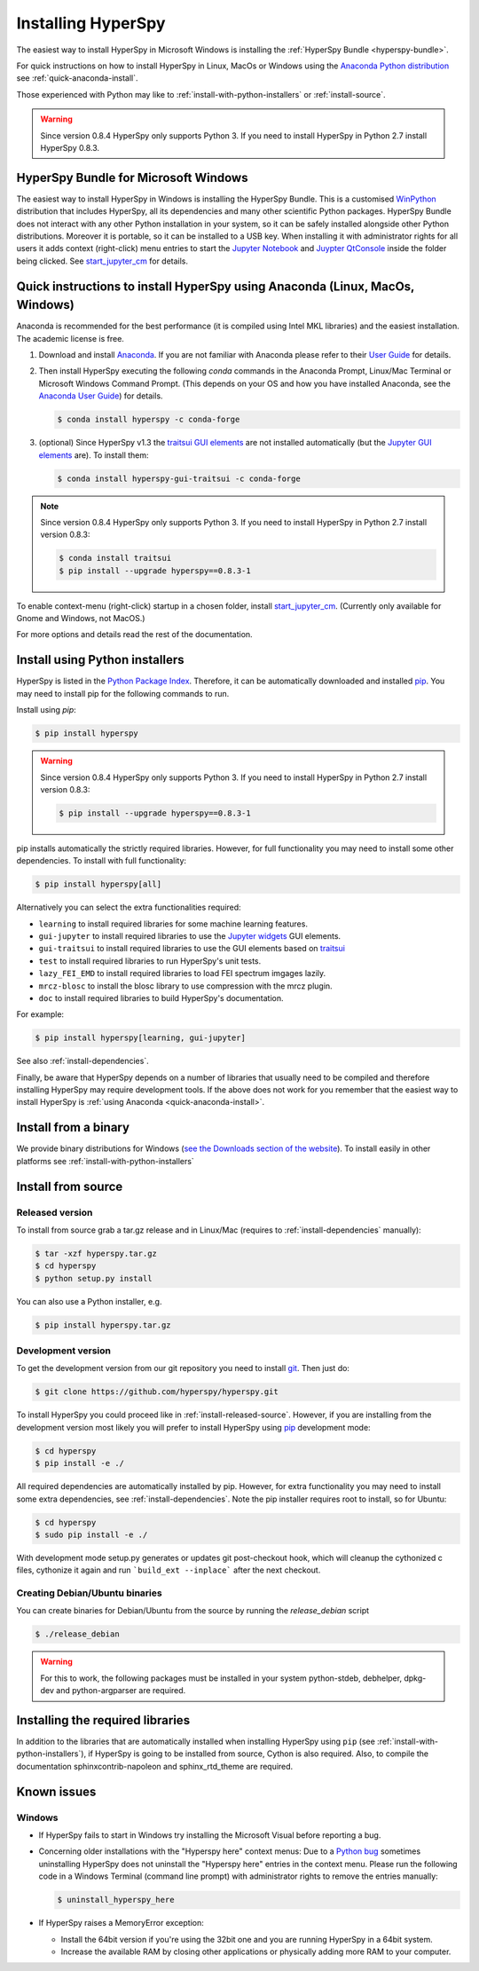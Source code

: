 
.. _install-label:

Installing HyperSpy
===================

The easiest way to install HyperSpy in Microsoft Windows is installing the
:ref:`HyperSpy Bundle <hyperspy-bundle>`.

For quick instructions on how to install HyperSpy in Linux, MacOs or Windows
using the `Anaconda Python distribution <http://docs.continuum.io/anaconda/>`_
see  :ref:`quick-anaconda-install`.

Those experienced with Python may like to
:ref:`install-with-python-installers` or :ref:`install-source`.

.. warning::

    Since version 0.8.4 HyperSpy only supports Python 3. If you need to install
    HyperSpy in Python 2.7 install HyperSpy 0.8.3.

.. _hyperspy-bundle:

HyperSpy Bundle for Microsoft Windows
-------------------------------------

.. versionadded:: 0.6

The easiest way to install HyperSpy in Windows is installing the HyperSpy
Bundle. This is a customised `WinPython <http://winpython.github.io/>`_
distribution that includes HyperSpy, all its dependencies and many other
scientific Python packages. HyperSpy Bundle does not interact with any other
Python installation in your system, so it can be safely installed alongside
other Python distributions. Moreover it is portable, so it can be installed to
a USB key. When installing it with administrator rights for all users it adds
context (right-click) menu  entries to start the
`Jupyter Notebook <http://jupyter.org>`_ and
`Juypter QtConsole <http://jupyter.org/qtconsole/stable/>`_ inside the folder
being clicked. See
`start_jupyter_cm <https://github.com/hyperspy/start_jupyter_cm>`_ for details.


.. _quick-anaconda-install:

Quick instructions to install HyperSpy using Anaconda (Linux, MacOs, Windows)
-----------------------------------------------------------------------------

Anaconda is recommended for the best performance (it is compiled using Intel
MKL libraries) and the easiest installation. The academic license is free.


#. Download and install
   `Anaconda <https://store.continuum.io/cshop/anaconda/>`_. If you are not
   familiar with Anaconda please refer to their
   `User Guide <https://docs.continuum.io/anaconda/>`_ for
   details.

#. Then install HyperSpy executing the following `conda` commands in the
   Anaconda Prompt, Linux/Mac Terminal or Microsoft Windows Command Prompt.
   (This depends on your OS and how you have installed Anaconda, see the
   `Anaconda User Guide <https://docs.continuum.io/anaconda/>`_) for
   details.

   .. code-block:: bash

       $ conda install hyperspy -c conda-forge

#.  (optional) Since HyperSpy v1.3 the
    `traitsui GUI elements <https://github.com/hyperspy/hyperspy_gui_traitsui>`_
    are not installed automatically (but the
    `Jupyter GUI elements <https://github.com/hyperspy/hyperspy_gui_ipywidgets>`_
    are). To install them:

    .. code-block:: bash

        $ conda install hyperspy-gui-traitsui -c conda-forge

.. note::
    Since version 0.8.4 HyperSpy only supports Python 3. If you need to
    install HyperSpy in Python 2.7 install version 0.8.3:

    .. code-block:: bash

        $ conda install traitsui
        $ pip install --upgrade hyperspy==0.8.3-1

To enable context-menu (right-click) startup in a chosen folder, install
`start_jupyter_cm <https://github.com/hyperspy/start_jupyter_cm>`_. (Currently
only available for Gnome and Windows, not MacOS.)


For more options and details read the rest of the documentation.


.. _install-with-python-installers:

Install using Python installers
-------------------------------

HyperSpy is listed in the `Python Package Index
<http://pypi.python.org/pypi>`_. Therefore, it can be automatically downloaded
and installed  `pip <http://pypi.python.org/pypi/pip>`_. You may need to
install pip for the following commands to run.

Install using `pip`:

.. code-block:: bash

    $ pip install hyperspy

.. warning::
    Since version 0.8.4 HyperSpy only supports Python 3. If you need to
    install HyperSpy in Python 2.7 install version 0.8.3:

    .. code-block:: bash

        $ pip install --upgrade hyperspy==0.8.3-1


pip installs automatically the strictly required libraries. However, for full
functionality you may need to install some other dependencies. To install with
full functionality:


.. code-block:: bash

    $ pip install hyperspy[all]

Alternatively you can select the extra functionalities required:

* ``learning`` to install required libraries for some machine learning features.
* ``gui-jupyter`` to install required libraries to use the
  `Jupyter widgets <http://ipywidgets.readthedocs.io/en/stable/>`_
  GUI elements.
* ``gui-traitsui`` to install required libraries to use the GUI elements based
  on `traitsui <http://docs.enthought.com/traitsui/>`_
* ``test`` to install required libraries to run HyperSpy's unit tests.
* ``lazy_FEI_EMD`` to install required libraries to load FEI spectrum imgages
  lazily.
* ``mrcz-blosc`` to install the blosc library to use compression with the mrcz plugin.
* ``doc`` to install required libraries to build HyperSpy's documentation.

For example:

.. code-block:: bash

    $ pip install hyperspy[learning, gui-jupyter]

See also :ref:`install-dependencies`.

Finally, be aware that HyperSpy depends on a
number of libraries that usually need to be compiled and therefore installing
HyperSpy may require development tools. If the above does not work for you
remember that the easiest way to install HyperSpy is
:ref:`using Anaconda <quick-anaconda-install>`.


.. _install-binary:

Install from a binary
---------------------

We provide  binary distributions for Windows (`see the
Downloads section of the website <http://hyperspy.org/download.html>`_). To
install easily in other platforms see :ref:`install-with-python-installers`


.. _install-source:

Install from source
-------------------

.. _install-released-source:

Released version
^^^^^^^^^^^^^^^^

To install from source grab a tar.gz release and in Linux/Mac (requires to
:ref:`install-dependencies` manually):

.. code-block:: bash

    $ tar -xzf hyperspy.tar.gz
    $ cd hyperspy
    $ python setup.py install

You can also use a Python installer, e.g.

.. code-block:: bash

    $ pip install hyperspy.tar.gz

.. _install-dev:

Development version
^^^^^^^^^^^^^^^^^^^


To get the development version from our git repository you need to install `git
<http://git-scm.com//>`_. Then just do:

.. code-block:: bash

    $ git clone https://github.com/hyperspy/hyperspy.git

To install HyperSpy you could proceed like in :ref:`install-released-source`.
However, if you are installing from the development version most likely you
will prefer to install HyperSpy using  `pip <http://www.pip-installer.org>`_
development mode:


.. code-block:: bash

    $ cd hyperspy
    $ pip install -e ./

All required dependencies are automatically installed by pip. However, for
extra functionality you may need to install some extra dependencies, see
:ref:`install-dependencies`. Note the pip installer requires root to install,
so for Ubuntu:

.. code-block:: bash

    $ cd hyperspy
    $ sudo pip install -e ./

With development mode setup.py generates or updates git post-checkout hook,
which will cleanup the cythonized c files, cythonize it again and run
```build_ext --inplace``` after the next checkout.


..
    If using Arch Linux, the latest checkout of the master development branch
    can be installed through the AUR by installing the `hyperspy-git package
    <https://aur.archlinux.org/packages/hyperspy-git/>`_

.. _create-debian-binary:

Creating Debian/Ubuntu binaries
^^^^^^^^^^^^^^^^^^^^^^^^^^^^^^^

You can create binaries for Debian/Ubuntu from the source by running the
`release_debian` script

.. code-block:: bash

    $ ./release_debian

.. Warning::

    For this to work, the following packages must be installed in your system
    python-stdeb, debhelper, dpkg-dev and python-argparser are required.


.. _install-dependencies:

Installing the required libraries
---------------------------------


In addition to the libraries that are automatically installed when installing
HyperSpy using ``pip`` (see :ref:`install-with-python-installers`), if HyperSpy
is going to be installed from  source, Cython is also required. Also, to
compile the documentation sphinxcontrib-napoleon and sphinx_rtd_theme are
required.

.. _known-issues:

Known issues
------------

Windows
^^^^^^^

* If HyperSpy fails to start in Windows try installing the Microsoft Visual
  before reporting a bug.

* Concerning older installations with the "Hyperspy here" context menus: Due to
  a `Python bug <http://bugs.python.org/issue13276>`_ sometimes uninstalling
  HyperSpy does not uninstall the "Hyperspy here" entries in the context menu.
  Please run the following code in a Windows Terminal (command line prompt)
  with administrator rights to remove the entries manually:

  .. code-block:: bash

    $ uninstall_hyperspy_here


* If HyperSpy raises a MemoryError exception:

  * Install the 64bit version if you're using the 32bit one and you are running
    HyperSpy in a 64bit system.
  * Increase the available RAM by closing other applications or physically
    adding more RAM to your computer.
